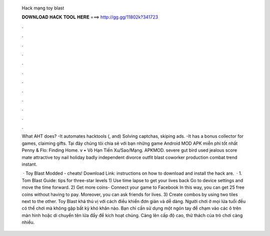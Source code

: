   Hack mạng toy blast
  
  
  
  𝐃𝐎𝐖𝐍𝐋𝐎𝐀𝐃 𝐇𝐀𝐂𝐊 𝐓𝐎𝐎𝐋 𝐇𝐄𝐑𝐄 ===> http://gg.gg/11802k?341723
  
  
  
  .
  
  
  
  .
  
  
  
  .
  
  
  
  .
  
  
  
  .
  
  
  
  .
  
  
  
  .
  
  
  
  .
  
  
  
  .
  
  
  
  .
  
  
  
  .
  
  
  
  .
  
  What AHT does? -It automates hacktools (, and) Solving captchas, skiping ads. -It has a bonus collector for games, claiming gifts. Tại đây chúng tôi chia sẻ với bạn những game Android MOD APK miễn phí tốt nhất Penny & Flo: Finding Home. v • Vô Hạn Tiền Xu/Sao/Mạng. APKMOD. severe gut bird used jealous score mate attractive toy nail holiday badly independent divorce outfit blast coworker production combat trend instant.
  
   · Toy Blast Modded - cheats! Download Link:  instructions on how to download and install the hack are.  · 1. Tom Blast Guide: tips for three-star levels 1) Use time lapse to get your lives back Go to device settings and move the time forward. 2) Get more coins- Connect your game to Facebook In this way, you can get 25 free coins without having to pay. Moreover, you can ask friends for lives. 3) Create combos by using two tiles next to the other. Toy Blast khá thú vị với cách điều khiển đơn giản và dễ dàng. Người chơi ở mọi lứa tuổi đều có thể chơi mà không gặp bất kỳ khó khăn nào. Bạn chỉ cần sử dụng một ngón tay để chạm vào các ô trên màn hình hoặc di chuyển tên lửa đẩy để kích hoạt chúng. Càng lên cấp độ cao, thử thách của trò chơi càng nhiều.
